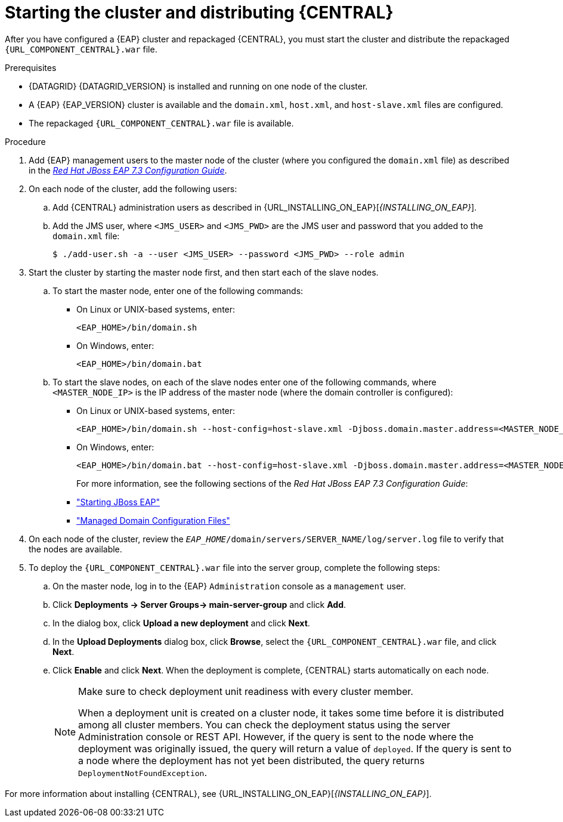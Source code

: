 [id='clustering-bc-install-proc_{context}']
= Starting the cluster and distributing {CENTRAL}

After you have configured a {EAP} cluster and repackaged {CENTRAL}, you must start the cluster and distribute the repackaged `{URL_COMPONENT_CENTRAL}.war` file.

.Prerequisites
* {DATAGRID} {DATAGRID_VERSION} is installed and running on one node of the cluster.
* A {EAP} {EAP_VERSION} cluster is available and the `domain.xml`, `host.xml`, and `host-slave.xml` files are configured.
* The repackaged `{URL_COMPONENT_CENTRAL}.war` file is available.

.Procedure
. Add {EAP} management users to the master node of the cluster (where you configured the `domain.xml` file) as described in the https://access.redhat.com/documentation/en-us/red_hat_jboss_enterprise_application_platform/{EAP_VERSION}/html-single/configuration_guide/[_Red Hat JBoss EAP 7.3 Configuration Guide_].
. On each node of the cluster, add the following users:
.. Add {CENTRAL} administration users as described in {URL_INSTALLING_ON_EAP}[_{INSTALLING_ON_EAP}_].
.. Add the JMS user, where `<JMS_USER>` and `<JMS_PWD>` are the JMS user and password that you added to the `domain.xml` file:
+
[source]
----
$ ./add-user.sh -a --user <JMS_USER> --password <JMS_PWD> --role admin
----
. Start the cluster by starting the master node first, and then start each of the slave nodes.
..  To start the master node, enter one of the following commands:
+
* On Linux or UNIX-based systems, enter:
+
[source]
----
<EAP_HOME>/bin/domain.sh
----
+
* On Windows, enter:
+
[source]
----
<EAP_HOME>/bin/domain.bat
----

.. To start the slave nodes, on each of the slave nodes enter one of the following commands, where `<MASTER_NODE_IP>` is the IP address of the master node (where the domain controller is configured):
+
* On Linux or UNIX-based systems, enter:
+
[source]
----
<EAP_HOME>/bin/domain.sh --host-config=host-slave.xml -Djboss.domain.master.address=<MASTER_NODE_IP>
----
+
* On Windows, enter:
+
[source]
----
<EAP_HOME>/bin/domain.bat --host-config=host-slave.xml -Djboss.domain.master.address=<MASTER_NODE_IP>
----
+
For more information, see the following sections of the _Red Hat JBoss EAP 7.3 Configuration Guide_:

* https://access.redhat.com/documentation/en-us/red_hat_jboss_enterprise_application_platform/{EAP_VERSION}/html/configuration_guide/starting_and_stopping_jboss_eap#starting_jboss_eap["Starting JBoss EAP"]
* https://access.redhat.com/documentation/en-us/red_hat_jboss_enterprise_application_platform/{EAP_VERSION}/html/configuration_guide/jboss_eap_management#managed_domain_configuration_files["Managed Domain Configuration Files"]
. On each node of the cluster, review the `_EAP_HOME_/domain/servers/SERVER_NAME/log/server.log` file to verify that the nodes are available.
. To deploy the `{URL_COMPONENT_CENTRAL}.war` file into the server group, complete the following steps:
.. On the master node, log in to the {EAP} `Administration` console as a `management` user.
.. Click *Deployments -> Server Groups-> main-server-group* and click *Add*.
.. In the dialog box, click *Upload a new deployment* and click *Next*.
.. In the *Upload Deployments* dialog box, click *Browse*, select the `{URL_COMPONENT_CENTRAL}.war` file, and click *Next*.
.. Click *Enable* and click *Next*. When the deployment is complete, {CENTRAL} starts automatically on each node.
+
[NOTE]
====
Make sure to check deployment unit readiness with every cluster member.

When a deployment unit is created on a cluster node, it takes some time before it is distributed among all cluster members. You can check the deployment status using the server Administration console or REST API. However, if the query is sent to the node where the deployment was originally issued, the query will return a value of `deployed`. If the query is sent to a node where the deployment has not yet been distributed, the query returns `DeploymentNotFoundException`.
====


For more information about installing {CENTRAL}, see  {URL_INSTALLING_ON_EAP}[_{INSTALLING_ON_EAP}_].
